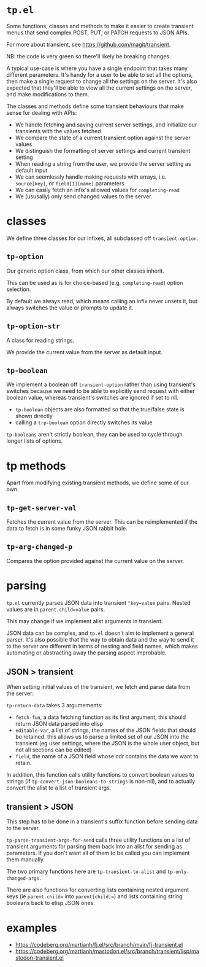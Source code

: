 * =tp.el=

Some functions, classes and methods to make it easier to create transient
menus that send complex POST, PUT, or PATCH requests to JSON APIs.

For more about transient, see https://github.com/magit/transient.

NB: the code is very green so there'll likely be breaking changes.

A typical use-case is where you have a single endpoint that takes many
different parameters. It's handy for a user to be able to set all the
options, then make a single request to change all the settings on the
server. It's also expected that they'll be able to view all the current
settings on the server, and make modifications to them.

The classes and methods define some transient behaviours that make sense
for dealing with APIs:

- We handle fetching and saving current server settings, and initialize
  our transients with the values fetched
- We compare the state of a current transient option against the server
  values
- We distinguish the formatting of server settings and current transient
  setting
- When reading a string from the user, we provide the server setting as
  default input
- We can seemlessly handle making requests with arrays, i.e. =source[key]=,
  or =field[1][name]= parameters
- We can easily fetch an infix's allowed values for =completing-read=
- We (ususally) only send changed values to the server.

* classes

We define three classes for our infixes, all subclassed off
=transient-option=.

** =tp-option=

Our generic option class, from which our other classes inherit.

This can be used as is for choice-based (e.g. =completing-read=) option
selection.

By default we always read, which means calling an infix never unsets it,
but always switches the value or prompts to update it.

** =tp-option-str=

A class for reading strings.

We provide the current value from the server as default input.

** =tp-boolean=

We implement a boolean off =transient-option= rather than using transient's
switches because we need to be able to explicitly send request with either
boolean value, whereas transient's switches are ignored if set to nil.

- =tp-boolean= objects are also formatted so that the true/false state is
  shown directly
- calling a =trp-boolean= option directly switches its value

=tp-booleans= aren't strictly boolean, they can be used to cycle through
longer lists of options.

* tp methods

Apart from modifying existing transient methods, we define some of our
own.

** =tp-get-server-val=

Fetches the current value from the server. This can be reimplemented if
the data to fetch is in some funky JSON rabbit hole.

** =tp-arg-changed-p=

Compares the option provided against the current value on the server.

* parsing

=tp.el= currently parses JSON data into transient ="key=value= pairs. Nested
values are in =parent.child=value= pairs.

This may change if we implement alist arguments in transient.

JSON data can be complex, and =tp.el= doesn't aim to implement a general
parser. It's also possible that the way to obtain data and the way to send
it to the server are different in terms of nesting and field names, which
makes automating or abstracting away the parsing aspect improbable.

** JSON > transient

When setting initial values of the transient, we fetch and parse data from
the server:

=tp-return-data= takes 3 argumements:
- =fetch-fun=, a data fetching function as its first argument, this should
  return JSON data parsed into elisp
- =editable-var=, a list of strings, the names of the JSON fields that
  should be retained. this allows us to parse a limited set of our JSON
  into the transient (eg user settings, where the JSON is the whole user
  object, but not all sections can be edited)
- =field=, the name of a JSON field whose cdr contains the data we want to
  retain.

In addition, this function calls utility functions to convert boolean
values to strings (if =tp-convert-json-booleans-to-strings= is non-nil), and
to actually convert the alist to a list of transient args.

** transient > JSON

This step has to be done in a transient's suffix function before sending
data to the server.

=tp-parse-transient-args-for-send= calls three utility functions on a list
of transient arguments for parsing them back into an alist for sending as
parameters. If you don't want all of them to be called you can implement
them manually.

The two primary functions here are =tp-transient-to-alist= and
=tp-only-changed-args=.

There are also functions for converting lists containing nested argument
keys (ie =parent.child== into =parent[child]==) and lists containing string
booleans back to elisp JSON ones.

* examples

- https://codeberg.org/martianh/fj.el/src/branch/main/fj-transient.el
- https://codeberg.org/martianh/mastodon.el/src/branch/transient/lisp/mastodon-transient.el

